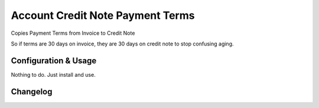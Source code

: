 =================================
Account Credit Note Payment Terms
=================================

Copies Payment Terms from Invoice to Credit Note

So if terms are 30 days on invoice, they are 30 days on credit note to
stop confusing aging.

Configuration & Usage
=====================

Nothing to do. Just install and use.

Changelog
=========
